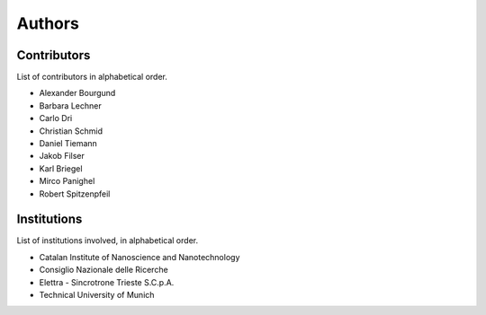 =======
Authors
=======


Contributors
============

List of contributors in alphabetical order.

* Alexander Bourgund
* Barbara Lechner
* Carlo Dri
* Christian Schmid
* Daniel Tiemann
* Jakob Filser
* Karl Briegel
* Mirco Panighel
* Robert Spitzenpfeil


Institutions
============

List of institutions involved, in alphabetical order.

* Catalan Institute of Nanoscience and Nanotechnology
* Consiglio Nazionale delle Ricerche
* Elettra - Sincrotrone Trieste S.C.p.A.
* Technical University of Munich
